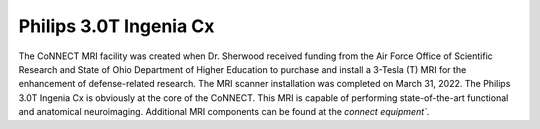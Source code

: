 

Philips 3.0T Ingenia Cx
***********************

The CoNNECT MRI facility was created when Dr. Sherwood received funding from the Air Force Office of Scientific Research and State of Ohio
Department of Higher Education to purchase and install a 3-Tesla (T) MRI for the enhancement of defense-related research. The MRI scanner 
installation was completed on March 31, 2022. The Philips 3.0T Ingenia Cx is obviously at the core of the CoNNECT. This MRI is capable of 
performing state-of-the-art functional and anatomical neuroimaging. Additional MRI components can be found at the `connect equipment``.

.. _connect equipment: https://science-math.wright.edu/lab/center-of-neuroimaging-and-neuro-evaluation-of-cognitive-technologies/equipment
